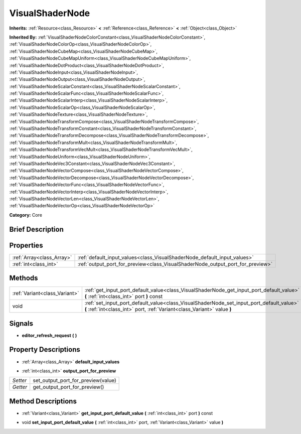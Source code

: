 .. Generated automatically by doc/tools/makerst.py in Godot's source tree.
.. DO NOT EDIT THIS FILE, but the VisualShaderNode.xml source instead.
.. The source is found in doc/classes or modules/<name>/doc_classes.

.. _class_VisualShaderNode:

VisualShaderNode
================

**Inherits:** :ref:`Resource<class_Resource>` **<** :ref:`Reference<class_Reference>` **<** :ref:`Object<class_Object>`

**Inherited By:** :ref:`VisualShaderNodeColorConstant<class_VisualShaderNodeColorConstant>`, :ref:`VisualShaderNodeColorOp<class_VisualShaderNodeColorOp>`, :ref:`VisualShaderNodeCubeMap<class_VisualShaderNodeCubeMap>`, :ref:`VisualShaderNodeCubeMapUniform<class_VisualShaderNodeCubeMapUniform>`, :ref:`VisualShaderNodeDotProduct<class_VisualShaderNodeDotProduct>`, :ref:`VisualShaderNodeInput<class_VisualShaderNodeInput>`, :ref:`VisualShaderNodeOutput<class_VisualShaderNodeOutput>`, :ref:`VisualShaderNodeScalarConstant<class_VisualShaderNodeScalarConstant>`, :ref:`VisualShaderNodeScalarFunc<class_VisualShaderNodeScalarFunc>`, :ref:`VisualShaderNodeScalarInterp<class_VisualShaderNodeScalarInterp>`, :ref:`VisualShaderNodeScalarOp<class_VisualShaderNodeScalarOp>`, :ref:`VisualShaderNodeTexture<class_VisualShaderNodeTexture>`, :ref:`VisualShaderNodeTransformCompose<class_VisualShaderNodeTransformCompose>`, :ref:`VisualShaderNodeTransformConstant<class_VisualShaderNodeTransformConstant>`, :ref:`VisualShaderNodeTransformDecompose<class_VisualShaderNodeTransformDecompose>`, :ref:`VisualShaderNodeTransformMult<class_VisualShaderNodeTransformMult>`, :ref:`VisualShaderNodeTransformVecMult<class_VisualShaderNodeTransformVecMult>`, :ref:`VisualShaderNodeUniform<class_VisualShaderNodeUniform>`, :ref:`VisualShaderNodeVec3Constant<class_VisualShaderNodeVec3Constant>`, :ref:`VisualShaderNodeVectorCompose<class_VisualShaderNodeVectorCompose>`, :ref:`VisualShaderNodeVectorDecompose<class_VisualShaderNodeVectorDecompose>`, :ref:`VisualShaderNodeVectorFunc<class_VisualShaderNodeVectorFunc>`, :ref:`VisualShaderNodeVectorInterp<class_VisualShaderNodeVectorInterp>`, :ref:`VisualShaderNodeVectorLen<class_VisualShaderNodeVectorLen>`, :ref:`VisualShaderNodeVectorOp<class_VisualShaderNodeVectorOp>`

**Category:** Core

Brief Description
-----------------



Properties
----------

+---------------------------+--------------------------------------------------------------------------------+
| :ref:`Array<class_Array>` | :ref:`default_input_values<class_VisualShaderNode_default_input_values>`       |
+---------------------------+--------------------------------------------------------------------------------+
| :ref:`int<class_int>`     | :ref:`output_port_for_preview<class_VisualShaderNode_output_port_for_preview>` |
+---------------------------+--------------------------------------------------------------------------------+

Methods
-------

+--------------------------------+----------------------------------------------------------------------------------------------------------------------------------------------------------------------+
| :ref:`Variant<class_Variant>`  | :ref:`get_input_port_default_value<class_VisualShaderNode_get_input_port_default_value>` **(** :ref:`int<class_int>` port **)** const                                |
+--------------------------------+----------------------------------------------------------------------------------------------------------------------------------------------------------------------+
| void                           | :ref:`set_input_port_default_value<class_VisualShaderNode_set_input_port_default_value>` **(** :ref:`int<class_int>` port, :ref:`Variant<class_Variant>` value **)** |
+--------------------------------+----------------------------------------------------------------------------------------------------------------------------------------------------------------------+

Signals
-------

.. _class_VisualShaderNode_editor_refresh_request:

- **editor_refresh_request** **(** **)**

Property Descriptions
---------------------

.. _class_VisualShaderNode_default_input_values:

- :ref:`Array<class_Array>` **default_input_values**

.. _class_VisualShaderNode_output_port_for_preview:

- :ref:`int<class_int>` **output_port_for_preview**

+----------+------------------------------------+
| *Setter* | set_output_port_for_preview(value) |
+----------+------------------------------------+
| *Getter* | get_output_port_for_preview()      |
+----------+------------------------------------+

Method Descriptions
-------------------

.. _class_VisualShaderNode_get_input_port_default_value:

- :ref:`Variant<class_Variant>` **get_input_port_default_value** **(** :ref:`int<class_int>` port **)** const

.. _class_VisualShaderNode_set_input_port_default_value:

- void **set_input_port_default_value** **(** :ref:`int<class_int>` port, :ref:`Variant<class_Variant>` value **)**

